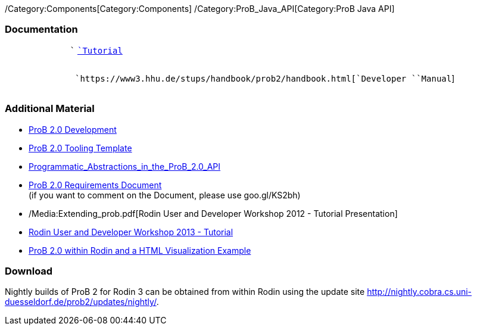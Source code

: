 /Category:Components[Category:Components]
/Category:ProB_Java_API[Category:ProB Java API]

[[documentation]]
Documentation
~~~~~~~~~~~~~

`             `` `link:/ProB_Java_API_Tutorial[`Tutorial`] +
`                   `

`             `` `https://www3.hhu.de/stups/handbook/prob2/handbook.html[`Developer`` ``Manual`] +
`                   `

[[additional-material]]
Additional Material
~~~~~~~~~~~~~~~~~~~

* link:/ProB_2.0_Development[ProB 2.0 Development]
* https://github.com/bendisposto/prob2_tooling_template[ProB 2.0 Tooling
Template]
* link:/Programmatic_Abstractions_in_the_ProB_2.0_API[Programmatic_Abstractions_in_the_ProB_2.0_API]
* https://docs.google.com/document/pub?id=109z3qG6_KBUqm0NC9FaEF1C6_NYCJl453wcXzbovj2Q[ProB
2.0 Requirements Document] +
(if you want to comment on the Document, please use goo.gl/KS2bh)

* /Media:Extending_prob.pdf[Rodin User and Developer Workshop 2012 -
Tutorial Presentation]

* link:/Tutorial13[Rodin User and Developer Workshop 2013 - Tutorial]

* link:/ProB_2.0_within_Rodin_and_a_HTML_Visualization_Example[ProB 2.0
within Rodin and a HTML Visualization Example]

[[download]]
Download
~~~~~~~~

Nightly builds of ProB 2 for Rodin 3 can be obtained from within Rodin
using the update site
http://nightly.cobra.cs.uni-duesseldorf.de/prob2/updates/nightly/[http://nightly.cobra.cs.uni-duesseldorf.de/prob2/updates/nightly/].
